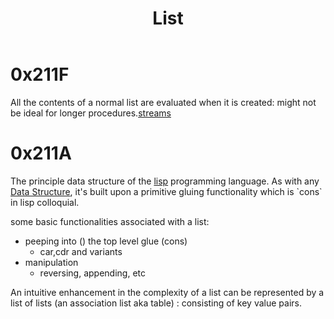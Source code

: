 :PROPERTIES:
:ID:       20230715T173339.005604
:END:
#+title: List

* 0x211F

All the contents of a normal list are evaluated when it is created: might not be ideal for longer procedures.[[id:a8f1b278-6dd9-43fc-bef6-e3ed3847da87][streams]]

* 0x211A 

The principle data structure of the [[id:20230712T223044.319985][lisp]] programming language. As with any [[id:20230715T173535.681936][Data Structure]], it's built upon a primitive gluing functionality which is `cons` in lisp colloquial. 

some basic functionalities associated with a list:
 - peeping into () the top level glue (cons)
   - car,cdr and variants
 - manipulation
   - reversing, appending, etc

An intuitive enhancement in the complexity of a list can be represented by a list of lists (an association list aka table) : consisting of key value pairs.


